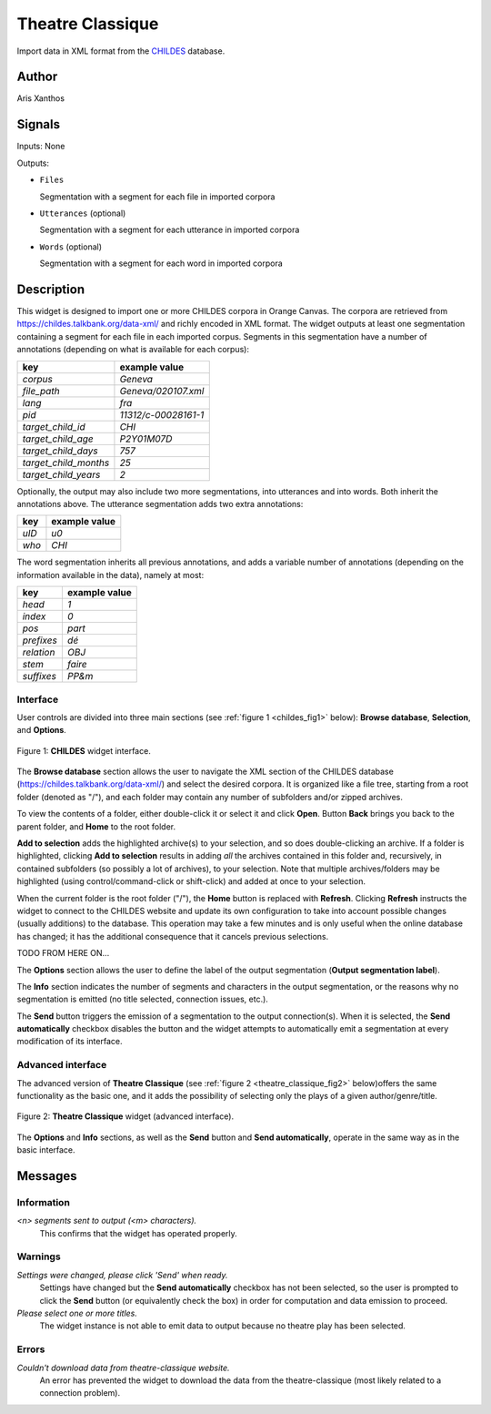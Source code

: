 
.. meta::
   :description: Orange3 Textable Prototypes documentation, CHILDES widget
   :keywords: Orange3, Textable, Prototypes, documentation, CHILDES, widget

.. _Theatre Classique:

Theatre Classique
=================

.. image:: figures/CHILDES.png

Import data in XML format from the `CHILDES
<https://childes.talkbank.org/data-xml/>`_ database.

Author
------

Aris Xanthos

Signals
-------

Inputs: None

Outputs:

* ``Files``

  Segmentation with a segment for each file in imported corpora

* ``Utterances`` (optional)

  Segmentation with a segment for each utterance in imported corpora

* ``Words`` (optional)

  Segmentation with a segment for each word in imported corpora

Description
-----------

This widget is designed to import one or more CHILDES corpora 
in Orange Canvas. The corpora are retrieved from
`<https://childes.talkbank.org/data-xml/>`_ and richly encoded in XML format. 
The widget outputs at least one segmentation containing a segment for each file 
in  each imported corpus. Segments in this segmentation have a number of 
annotations (depending on what is available for each corpus):

=====================      =====
key                        example value
=====================      =====
*corpus*                   *Geneva*
*file_path*                *Geneva/020107.xml*
*lang*                     *fra*
*pid*                      *11312/c-00028161-1*
*target_child_id*          *CHI*
*target_child_age*         *P2Y01M07D*
*target_child_days*        *757*
*target_child_months*      *25*
*target_child_years*       *2*
=====================      =====

Optionally, the output may also include two more segmentations, into utterances
and into words. Both inherit the annotations above. The utterance segmentation
adds two extra annotations:

==========  ===============
key              example value
==========  ===============
*uID*            *u0*
*who*            *CHI*
==========  ===============

The word segmentation inherits all previous annotations, and adds a variable 
number of annotations (depending on the information available in the data), 
namely at most: 

===========   =========
key           example value
===========   =========
*head*        *1*
*index*       *0*
*pos*         *part*
*prefixes*    *dé*
*relation*    *OBJ*
*stem*        *faire*
*suffixes*    *PP&m*
===========   =========


Interface
~~~~~~~~~

User controls are divided into three main sections (see :ref:`figure 1 
<childes_fig1>` below): **Browse database**, **Selection**, and **Options**.

.. _childes_fig1:

.. figure:: figures/childes_interface.png
    :align: center
    :alt: Interface of the CHILDES widget

    Figure 1: **CHILDES** widget interface.

The **Browse database** section allows the user to navigate the XML section of
the CHILDES database (`<https://childes.talkbank.org/data-xml/>`_) and select
the desired corpora. It is organized like a file tree, starting from a root 
folder (denoted as "/"), and each folder may contain any number of subfolders
and/or zipped archives.

To view the contents of a folder, either double-click it or select it and
click **Open**. Button **Back** brings you back to the parent folder, and 
**Home** to the root folder.

**Add to selection** adds the highlighted archive(s) to your selection, and so 
does double-clicking an archive. If a folder is highlighted, clicking **Add to 
selection** results in adding *all* the archives contained in this folder and, 
recursively, in contained subfolders (so possibly a lot of archives), to your 
selection. Note that multiple archives/folders may be highlighted (using 
control/command-click or shift-click) and added at once to your selection.

When the current folder is the root folder ("/"), the **Home** button is 
replaced with **Refresh**. Clicking **Refresh** instructs the widget to connect
to the CHILDES website and update its own configuration to take into account
possible changes (usually additions) to the database. This operation may take
a few minutes and is only useful when the online database has changed; it has 
the additional consequence that it cancels previous selections.

TODO FROM HERE ON...

The **Options** section allows the user to define the label of the output
segmentation (**Output segmentation label**).

The **Info** section indicates the number of segments and characters in the
output segmentation, or the reasons why no segmentation is emitted (no title
selected, connection issues, etc.).

The **Send** button triggers the emission of a segmentation to the output
connection(s). When it is selected, the **Send automatically** checkbox
disables the button and the widget attempts to automatically emit a
segmentation at every modification of its interface.

Advanced interface
~~~~~~~~~~~~~~~~~~

The advanced version of **Theatre Classique**  (see :ref:`figure 2
<theatre_classique_fig2>` below)offers the same functionality as
the basic one, and it adds the possibility of selecting only the plays of a
given author/genre/title.

.. _theatre_classique_fig2:

.. figure:: figures/theatre_classique_advanced_interface.png
    :align: center
    :alt: Advanced interface of the Theatre Classique widget

    Figure 2: **Theatre Classique** widget (advanced interface).

The **Options** and **Info** sections, as well as the **Send** button and
**Send automatically**, operate in the same way as in the basic interface.

Messages
--------

Information
~~~~~~~~~~~

*<n> segments sent to output (<m> characters).*
    This confirms that the widget has operated properly.


Warnings
~~~~~~~~

*Settings were changed, please click 'Send' when ready.*
    Settings have changed but the **Send automatically** checkbox
    has not been selected, so the user is prompted to click the **Send**
    button (or equivalently check the box) in order for computation and data
    emission to proceed.

*Please select one or more titles.*
    The widget instance is not able to emit data to output because no theatre
    play has been selected.


Errors
~~~~~~

*Couldn't download data from theatre-classique website.*
    An error has prevented the widget to download the data from the
    theatre-classique (most likely related to a connection problem).
